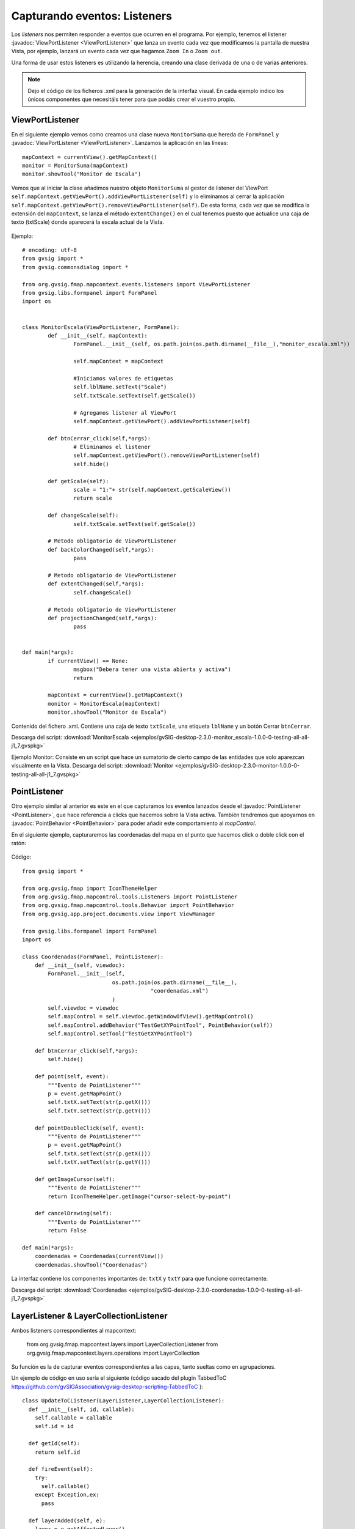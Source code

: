 
Capturando eventos: Listeners
=============================

Los *listeners* nos permiten responder a eventos que ocurren en el programa. Por ejemplo, tenemos el listener :javadoc:`ViewPortListener <ViewPortListener>` que lanza un evento cada vez que modificamos la pantalla de nuestra Vista, por ejemplo, lanzará un evento cada vez que hagamos ``Zoom In`` o ``Zoom out``.

Una forma de usar estos listeners es utilizando la herencia, creando una clase derivada de una o de varias anteriores.

.. note::

	Dejo el código de los ficheros .xml para la generación de la interfaz visual. En cada ejemplo indico los únicos componentes que necesitáis tener para que podáis crear el vuestro propio.

ViewPortListener
----------------

En el siguiente ejemplo vemos como creamos una clase nueva ``MonitorSuma`` que hereda de ``FormPanel`` y :javadoc:`ViewPortListener <ViewPortListener>`. Lanzamos la aplicación en las líneas::


	mapContext = currentView().getMapContext()
	monitor = MonitorSuma(mapContext)
	monitor.showTool("Monitor de Escala")

Vemos que al iniciar la clase añadimos nuestro objeto ``MonitorSuma`` al gestor de listener del ViewPort ``self.mapContext.getViewPort().addViewPortListener(self)`` y lo eliminamos al cerrar la aplicación ``self.mapContext.getViewPort().removeViewPortListener(self)``. De esta forma, cada vez que se modifica la extensión del ``mapContext``, se lanza el método ``extentChange()`` en el cual tenemos puesto que actualice una caja de texto (txtScale) donde aparecerá la escala actual de la Vista.

.. figure::  images/monitor_de_escala.png
   :align:   center

Ejemplo::

    # encoding: utf-8
    from gvsig import *
    from gvsig.commonsdialog import *

    from org.gvsig.fmap.mapcontext.events.listeners import ViewPortListener
    from gvsig.libs.formpanel import FormPanel
    import os


    class MonitorEscala(ViewPortListener, FormPanel):
            def __init__(self, mapContext):
                    FormPanel.__init__(self, os.path.join(os.path.dirname(__file__),"monitor_escala.xml"))

                    self.mapContext = mapContext

                    #Iniciamos valores de etiquetas
                    self.lblName.setText("Scale")
                    self.txtScale.setText(self.getScale())

                    # Agregamos listener al ViewPort
                    self.mapContext.getViewPort().addViewPortListener(self)

            def btnCerrar_click(self,*args):
                    # Eliminamos el listener
                    self.mapContext.getViewPort().removeViewPortListener(self)
                    self.hide()

            def getScale(self):
                    scale = "1:"+ str(self.mapContext.getScaleView())
                    return scale

            def changeScale(self):
                    self.txtScale.setText(self.getScale())

            # Metodo obligatorio de ViewPortListener
            def backColorChanged(self,*args):
                    pass

            # Metodo obligatorio de ViewPortListener
            def extentChanged(self,*args):
                    self.changeScale()

            # Metodo obligatorio de ViewPortListener
            def projectionChanged(self,*args):
                    pass


    def main(*args):
            if currentView() == None:
                    msgbox("Debera tener una vista abierta y activa")
                    return

            mapContext = currentView().getMapContext()
            monitor = MonitorEscala(mapContext)
            monitor.showTool("Monitor de Escala")


Contenido del fichero .xml. Contiene una caja de texto ``txtScale``, una etiqueta ``lblName`` y un botón Cerrar ``btnCerrar``.

Descarga del script: :download:`MonitorEscala <ejemplos/gvSIG-desktop-2.3.0-monitor_escala-1.0.0-0-testing-all-all-j1_7.gvspkg>`


Ejemplo Monitor: Consiste en un script que hace un sumatorio de cierto campo de las entidades que solo aparezcan visualmente en la Vista.
Descarga del script: :download:`Monitor <ejemplos/gvSIG-desktop-2.3.0-monitor-1.0.0-0-testing-all-all-j1_7.gvspkg>`


PointListener
-------------

Otro ejemplo similar al anterior es este en el que capturamos los eventos lanzados desde el :javadoc:`PointListener <PointListener>`, que hace referencia a clicks que hacemos sobre la Vista activa. También tendremos que apoyarnos en :javadoc:`PointBehavior <PointBehavior>` para poder añadir este comportamiento al *mapControl*.

En el siguiente ejemplo, capturaremos las coordenadas del mapa en el punto que hacemos click o doble click con el ratón:

.. figure::  images/coordenadas.png
   :align:   center

Código::

    from gvsig import *

    from org.gvsig.fmap import IconThemeHelper
    from org.gvsig.fmap.mapcontrol.tools.Listeners import PointListener
    from org.gvsig.fmap.mapcontrol.tools.Behavior import PointBehavior
    from org.gvsig.app.project.documents.view import ViewManager

    from gvsig.libs.formpanel import FormPanel
    import os

    class Coordenadas(FormPanel, PointListener):
        def __init__(self, viewdoc):
            FormPanel.__init__(self,
                                os.path.join(os.path.dirname(__file__),
                                            "coordenadas.xml")
                                )
            self.viewdoc = viewdoc
            self.mapControl = self.viewdoc.getWindowOfView().getMapControl()
            self.mapControl.addBehavior("TestGetXYPointTool", PointBehavior(self))
            self.mapControl.setTool("TestGetXYPointTool")

        def btnCerrar_click(self,*args):
            self.hide()

        def point(self, event):
            """Evento de PointListener"""
            p = event.getMapPoint()
            self.txtX.setText(str(p.getX()))
            self.txtY.setText(str(p.getY()))

        def pointDoubleClick(self, event):
            """Evento de PointListener"""
            p = event.getMapPoint()
            self.txtX.setText(str(p.getX()))
            self.txtY.setText(str(p.getY()))

        def getImageCursor(self):
            """Evento de PointListener"""
            return IconThemeHelper.getImage("cursor-select-by-point")

        def cancelDrawing(self):
            """Evento de PointListener"""
            return False

    def main(*args):
        coordenadas = Coordenadas(currentView())
        coordenadas.showTool("Coordenadas")

La interfaz contiene los componentes importantes de: ``txtX`` y ``txtY`` para que funcione correctamente.

Descarga del script: :download:`Coordenadas <ejemplos/gvSIG-desktop-2.3.0-coordenadas-1.0.0-0-testing-all-all-j1_7.gvspkg>`

LayerListener & LayerCollectionListener
---------------------------------------

Ambos listeners correspondientes al mapcontext:

	from org.gvsig.fmap.mapcontext.layers import LayerCollectionListener
	from org.gvsig.fmap.mapcontext.layers.operations import LayerCollection

Su función es la de capturar eventos correspondientes a las capas, tanto sueltas como en agrupaciones.

Un ejemplo de código en uso sería el siguiente (código sacado del plugin TabbedToC https://github.com/gvSIGAssociation/gvsig-desktop-scripting-TabbedToC )::

	class UpdateToCListener(LayerListener,LayerCollectionListener):
	  def __init__(self, id, callable):
	    self.callable = callable
	    self.id = id

	  def getId(self):
	    return self.id

	  def fireEvent(self):
	    try:
	      self.callable()
	    except Exception,ex:
	      pass

	  def layerAdded(self, e):
	    layer = e.getAffectedLayer()
	    if isinstance(layer,LayerCollection):
	      layer.addLayerCollectionListener(self)
	    self.fireEvent()

	  def layerAdding(self, e):
	    pass

	  def layerMoved(self, e):
	    self.fireEvent()

	  def layerMoving(self, e):
	    pass

	  def layerRemoved(self, e):
	    self.fireEvent()

	  def layerRemoving(self, e):
	    pass

	  def visibilityChanged(self, e):
	    self.fireEvent()

	  def activationChanged(self,e):
	    self.fireEvent()

	  def drawValueChanged(self,e):
	    self.fireEvent()

	  def editionChanged(self,e):
	    self.fireEvent()

	  def nameChanged(self,e):
	    self.fireEvent()


	def addUpdateToCListener(id, mapContext, func):
	  layers = mapContext.getLayers()
	  if layers == None:
	    return
	  mylistener = UpdateToCListener(id,func)
	  layersList = list()
	  layersList.append(layers)
	  layersList.extend(mapContext.deepiterator())
	  for layer in layersList:
	    listeners = layer.getLayerListeners()
	    for listener in listeners:
	      if isinstance(listener,UpdateToCListener) and listener.getId()==id:
	        layer.removeLayerListener(listener)
	    if isinstance(layer, LayerCollection):
	      layer.addLayerCollectionListener(mylistener)
	    layer.addLayerListener(mylistener)

En este ejemplo, la función addUpdateToCListener tiene como propósito agregar a cada capa que tiene el mapcontext un listener con un ID determinado, y una función determinada (fireEvent). La función comprueba si ya existe un listener con ese ID, en caso de que exista, elimina el listener anterior.
El listener UpdateToCListener, clase que extiende de LayerListener y LayerCollectionListener, recibirá los eventos y ejecutará el método fireEvent, que sería una función que se le pasa a addUpdateToCListener como parámetro.
